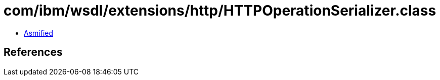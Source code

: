 = com/ibm/wsdl/extensions/http/HTTPOperationSerializer.class

 - link:HTTPOperationSerializer-asmified.java[Asmified]

== References

